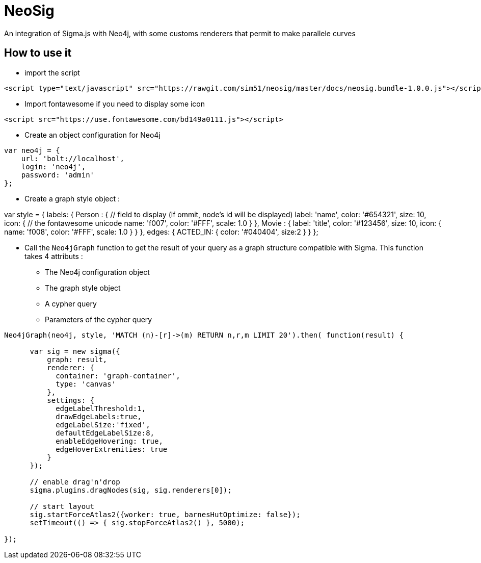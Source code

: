 = NeoSig

An integration of Sigma.js with Neo4j, with some customs renderers that permit to make parallele curves

== How to use it 

* import the script

----
<script type="text/javascript" src="https://rawgit.com/sim51/neosig/master/docs/neosig.bundle-1.0.0.js"></script>
----

* Import fontawesome if you need to display some icon 

----
<script src="https://use.fontawesome.com/bd149a0111.js"></script>
----


* Create an object configuration for Neo4j

----
var neo4j = {
    url: 'bolt://localhost',
    login: 'neo4j',
    password: 'admin'
};
----

* Create a graph style object : 

var style = {
    labels: {
    Person : {
        // field to display (if ommit, node's id will be displayed)
        label: 'name',
        color: '#654321',
        size: 10,
        icon: {
            // the fontawesome unicode
            name: 'f007',
            color: '#FFF',
            scale: 1.0
        }
    },
    Movie : {
        label: 'title',
        color: '#123456',
        size: 10,
        icon: {
        name: 'f008',
        color: '#FFF',
        scale: 1.0
        }
    }
    },
    edges: {
        ACTED_IN: {
            color: '#040404',
            size:2
        }
    }
};

* Call the `Neo4jGraph` function to get the result of your query as a graph structure compatible with Sigma. 
This function takes 4 attributs :
** The Neo4j configuration object
** The graph style object
** A cypher query
** Parameters of the cypher query

----
Neo4jGraph(neo4j, style, 'MATCH (n)-[r]->(m) RETURN n,r,m LIMIT 20').then( function(result) {
      
      var sig = new sigma({
          graph: result,
          renderer: {
            container: 'graph-container',
            type: 'canvas'
          },
          settings: {
            edgeLabelThreshold:1,
            drawEdgeLabels:true,
            edgeLabelSize:'fixed',
            defaultEdgeLabelSize:8,
            enableEdgeHovering: true,
            edgeHoverExtremities: true
          }
      });
      
      // enable drag'n'drop
      sigma.plugins.dragNodes(sig, sig.renderers[0]);

      // start layout
      sig.startForceAtlas2({worker: true, barnesHutOptimize: false});
      setTimeout(() => { sig.stopForceAtlas2() }, 5000);
      
});
----

